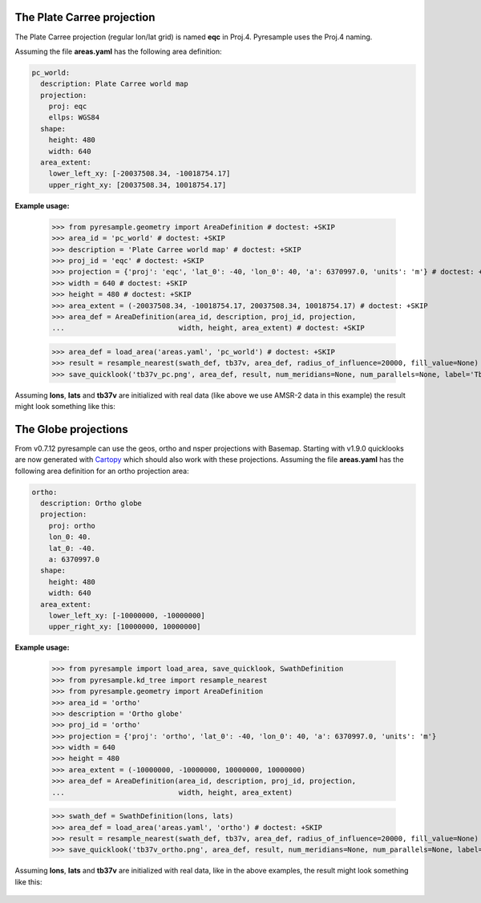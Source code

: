 .. _plot_projections:

.. doctest::
   :hide:
   >>> from pyresample.geometry import AreaDefinition
   >>> area_id = 'ease_sh'
   >>> description = 'Antarctic EASE grid'
   >>> proj_id = 'ease_sh'
   >>> projection = {'proj': 'laea', 'lat_0': -90, 'lon_0': 0, 'a': 6371228.0, 'units': 'm'}
   >>> width = 425
   >>> height = 425
   >>> area_extent = (-5326849.0625, -5326849.0625, 5326849.0625, 5326849.0625)
   >>> area_def = AreaDefinition(area_id, description, proj_id, projection,
   ...                           width, height, area_extent)

   >>> import numpy as np
   >>> lons = np.zeros(1000)
   >>> lats = np.arange(-80, -90, -0.01)
   >>> tb37v = np.arange(1000)

The Plate Carree projection
+++++++++++++++++++++++++++
The Plate Carree projection (regular lon/lat grid) is named **eqc** in
Proj.4. Pyresample uses the Proj.4 naming.

Assuming the file **areas.yaml** has the following area definition:

.. code-block:: bash

  pc_world:
    description: Plate Carree world map
    projection:
      proj: eqc
      ellps: WGS84
    shape:
      height: 480
      width: 640
    area_extent:
      lower_left_xy: [-20037508.34, -10018754.17]
      upper_right_xy: [20037508.34, 10018754.17]


**Example usage:**

 >>> from pyresample.geometry import AreaDefinition # doctest: +SKIP
 >>> area_id = 'pc_world' # doctest: +SKIP
 >>> description = 'Plate Carree world map' # doctest: +SKIP
 >>> proj_id = 'eqc' # doctest: +SKIP
 >>> projection = {'proj': 'eqc', 'lat_0': -40, 'lon_0': 40, 'a': 6370997.0, 'units': 'm'} # doctest: +SKIP
 >>> width = 640 # doctest: +SKIP
 >>> height = 480 # doctest: +SKIP
 >>> area_extent = (-20037508.34, -10018754.17, 20037508.34, 10018754.17) # doctest: +SKIP
 >>> area_def = AreaDefinition(area_id, description, proj_id, projection,
 ...                           width, height, area_extent) # doctest: +SKIP

 >>> area_def = load_area('areas.yaml', 'pc_world') # doctest: +SKIP
 >>> result = resample_nearest(swath_def, tb37v, area_def, radius_of_influence=20000, fill_value=None) # doctest: +SKIP
 >>> save_quicklook('tb37v_pc.png', area_def, result, num_meridians=None, num_parallels=None, label='Tb 37v (K)') # doctest: +SKIP


Assuming **lons**, **lats** and **tb37v** are initialized with real data (like
above we use AMSR-2 data in this example) the result might look something like
this:

  .. image:: _static/images/tb37v_pc.png


The Globe projections
+++++++++++++++++++++

From v0.7.12 pyresample can use the geos, ortho and nsper projections with
Basemap. Starting with v1.9.0 quicklooks are now generated with Cartopy_ which
should also work with these projections. Assuming the file **areas.yaml** has
the following area definition for an ortho projection area:

.. code-block:: bash

  ortho:
    description: Ortho globe
    projection:
      proj: ortho
      lon_0: 40.
      lat_0: -40.
      a: 6370997.0
    shape:
      height: 480
      width: 640
    area_extent:
      lower_left_xy: [-10000000, -10000000]
      upper_right_xy: [10000000, 10000000]

**Example usage:**

 >>> from pyresample import load_area, save_quicklook, SwathDefinition
 >>> from pyresample.kd_tree import resample_nearest
 >>> from pyresample.geometry import AreaDefinition
 >>> area_id = 'ortho'
 >>> description = 'Ortho globe'
 >>> proj_id = 'ortho'
 >>> projection = {'proj': 'ortho', 'lat_0': -40, 'lon_0': 40, 'a': 6370997.0, 'units': 'm'}
 >>> width = 640
 >>> height = 480
 >>> area_extent = (-10000000, -10000000, 10000000, 10000000)
 >>> area_def = AreaDefinition(area_id, description, proj_id, projection,
 ...                           width, height, area_extent)

 >>> swath_def = SwathDefinition(lons, lats)
 >>> area_def = load_area('areas.yaml', 'ortho') # doctest: +SKIP
 >>> result = resample_nearest(swath_def, tb37v, area_def, radius_of_influence=20000, fill_value=None) # doctest: +SKIP
 >>> save_quicklook('tb37v_ortho.png', area_def, result, num_meridians=None, num_parallels=None, label='Tb 37v (K)') # doctest: +SKIP

Assuming **lons**, **lats** and **tb37v** are initialized with real data, like
in the above examples, the result might look something like this:


  .. image:: _static/images/tb37v_ortho.png

             
.. _Cartopy: http://scitools.org.uk/cartopy/
